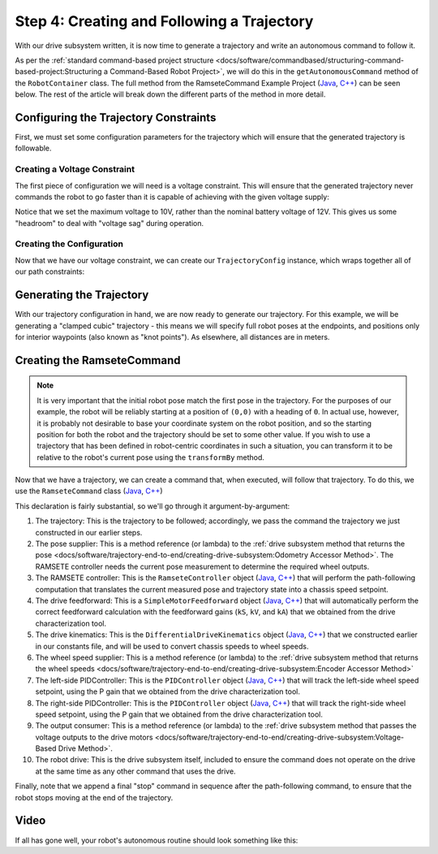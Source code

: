 Step 4: Creating and Following a Trajectory
===========================================

With our drive subsystem written, it is now time to generate a trajectory and write an autonomous command to follow it.

As per the :ref:`standard command-based project structure <docs/software/commandbased/structuring-command-based-project:Structuring a Command-Based Robot Project>`, we will do this in the ``getAutonomousCommand`` method of the ``RobotContainer`` class.  The full method from the RamseteCommand Example Project (`Java <https://github.com/wpilibsuite/allwpilib/tree/master/wpilibjExamples/src/main/java/edu/wpi/first/wpilibj/examples/ramsetecommand>`__, `C++ <https://github.com/wpilibsuite/allwpilib/tree/master/wpilibcExamples/src/main/cpp/examples/RamseteCommand>`__) can be seen below.  The rest of the article will break down the different parts of the method in more detail.

.. tabs::

  .. group-tab:: Java

    .. remoteliteralinclude:: https://github.com/wpilibsuite/allwpilib/raw/master/wpilibjExamples/src/main/java/edu/wpi/first/wpilibj/examples/ramsetecommand/RobotContainer.java
      :language: java
      :lines: 89-144
      :linenos:
      :lineno-start: 89

  .. group-tab:: C++ (Source)

    .. remoteliteralinclude:: https://github.com/wpilibsuite/allwpilib/raw/master/wpilibcExamples/src/main/cpp/examples/RamseteCommand/cpp/RobotContainer.cpp
      :language: c++
      :lines: 46-88
      :linenos:
      :lineno-start: 46

Configuring the Trajectory Constraints
--------------------------------------

First, we must set some configuration parameters for the trajectory which will ensure that the generated trajectory is followable.

Creating a Voltage Constraint
^^^^^^^^^^^^^^^^^^^^^^^^^^^^^

The first piece of configuration we will need is a voltage constraint.  This will ensure that the generated trajectory never commands the robot to go faster than it is capable of achieving with the given voltage supply:

.. tabs::

  .. group-tab:: Java

    .. remoteliteralinclude:: https://github.com/wpilibsuite/allwpilib/raw/master/wpilibjExamples/src/main/java/edu/wpi/first/wpilibj/examples/ramsetecommand/RobotContainer.java
      :language: java
      :lines: 96-103
      :linenos:
      :lineno-start: 96

  .. group-tab:: C++ (Source)

    .. remoteliteralinclude:: https://github.com/wpilibsuite/allwpilib/raw/master/wpilibcExamples/src/main/cpp/examples/RamseteCommand/cpp/RobotContainer.cpp
      :language: c++
      :lines: 47-51
      :linenos:
      :lineno-start: 47

Notice that we set the maximum voltage to 10V, rather than the nominal battery voltage of 12V.  This gives us some "headroom" to deal with "voltage sag" during operation.

Creating the Configuration
^^^^^^^^^^^^^^^^^^^^^^^^^^

Now that we have our voltage constraint, we can create our ``TrajectoryConfig`` instance, which wraps together all of our path constraints:

.. tabs::

  .. group-tab:: Java

    .. remoteliteralinclude:: https://github.com/wpilibsuite/allwpilib/raw/master/wpilibjExamples/src/main/java/edu/wpi/first/wpilibj/examples/ramsetecommand/RobotContainer.java
      :language: java
      :lines: 105-111
      :linenos:
      :lineno-start: 105

  .. group-tab:: C++ (Source)

    .. remoteliteralinclude:: https://github.com/wpilibsuite/allwpilib/raw/master/wpilibcExamples/src/main/cpp/examples/RamseteCommand/cpp/RobotContainer.cpp
      :language: c++
      :lines: 53-59
      :linenos:
      :lineno-start: 53

Generating the Trajectory
-------------------------

With our trajectory configuration in hand, we are now ready to generate our trajectory.  For this example, we will be generating a "clamped cubic" trajectory - this means we will specify full robot poses at the endpoints, and positions only for interior waypoints (also known as "knot points").  As elsewhere, all distances are in meters.

.. tabs::

  .. group-tab:: Java

    .. remoteliteralinclude:: https://github.com/wpilibsuite/allwpilib/raw/master/wpilibjExamples/src/main/java/edu/wpi/first/wpilibj/examples/ramsetecommand/RobotContainer.java
      :language: java
      :lines: 113-126
      :linenos:
      :lineno-start: 113

  .. group-tab:: C++ (Source)

    .. remoteliteralinclude:: https://github.com/wpilibsuite/allwpilib/raw/master/wpilibcExamples/src/main/cpp/examples/RamseteCommand/cpp/RobotContainer.cpp
      :language: c++
      :lines: 61-70
      :linenos:
      :lineno-start: 61

Creating the RamseteCommand
---------------------------

.. todo:: link to ``relativeTo`` api docs once they're uploaded

.. note:: It is very important that the initial robot pose match the first pose in the trajectory.  For the purposes of our example, the robot will be reliably starting at a position of ``(0,0)`` with a heading of ``0``.  In actual use, however, it is probably not desirable to base your coordinate system on the robot position, and so the starting position for both the robot and the trajectory should be set to some other value.  If you wish to use a trajectory that has been defined in robot-centric coordinates in such a situation, you can transform it to be relative to the robot's current pose using the ``transformBy`` method.

Now that we have a trajectory, we can create a command that, when executed, will follow that trajectory.  To do this, we use the ``RamseteCommand`` class (`Java <https://first.wpi.edu/FRC/roborio/development/docs/java/edu/wpi/first/wpilibj2/command/RamseteCommand.html>`__, `C++ <https://first.wpi.edu/FRC/roborio/development/docs/cpp/classfrc2_1_1RamseteCommand.html>`__)

.. tabs::

  .. group-tab:: Java

    .. remoteliteralinclude:: https://github.com/wpilibsuite/allwpilib/raw/master/wpilibjExamples/src/main/java/edu/wpi/first/wpilibj/examples/ramsetecommand/RobotContainer.java
      :language: java
      :lines: 128-143
      :linenos:
      :lineno-start: 128

  .. group-tab:: C++ (Source)

    .. remoteliteralinclude:: https://github.com/wpilibsuite/allwpilib/raw/master/wpilibcExamples/src/main/cpp/examples/RamseteCommand/cpp/RobotContainer.cpp
      :language: c++
      :lines: 72-88
      :linenos:
      :lineno-start: 72

This declaration is fairly substantial, so we'll go through it argument-by-argument:

1. The trajectory: This is the trajectory to be followed; accordingly, we pass the command the trajectory we just constructed in our earlier steps.
2. The pose supplier: This is a method reference (or lambda) to the :ref:`drive subsystem method that returns the pose <docs/software/trajectory-end-to-end/creating-drive-subsystem:Odometry Accessor Method>`.  The RAMSETE controller needs the current pose measurement to determine the required wheel outputs.
3. The RAMSETE controller: This is the ``RamseteController`` object (`Java <https://first.wpi.edu/FRC/roborio/development/docs/java/edu/wpi/first/wpilibj/controller/RamseteController.html>`__, `C++ <https://first.wpi.edu/FRC/roborio/development/docs/cpp/classfrc_1_1RamseteController.html>`__) that will perform the path-following computation that translates the current measured pose and trajectory state into a chassis speed setpoint.
4. The drive feedforward: This is a ``SimpleMotorFeedforward`` object (`Java <https://first.wpi.edu/FRC/roborio/development/docs/java/edu/wpi/first/wpilibj/controller/SimpleMotorFeedforward.html>`__, `C++ <https://first.wpi.edu/FRC/roborio/development/docs/cpp/classfrc_1_1SimpleMotorFeedforward.html>`__) that will automatically perform the correct feedforward calculation with the feedforward gains (``kS``, ``kV``, and ``kA``) that we obtained from the drive characterization tool.
5. The drive kinematics: This is the ``DifferentialDriveKinematics`` object (`Java <https://first.wpi.edu/FRC/roborio/development/docs/java/edu/wpi/first/wpilibj/kinematics/DifferentialDriveKinematics.html>`__, `C++ <https://first.wpi.edu/FRC/roborio/development/docs/cpp/classfrc_1_1DifferentialDriveKinematics.html>`__) that we constructed earlier in our constants file, and will be used to convert chassis speeds to wheel speeds.
6. The wheel speed supplier: This is a method reference (or lambda) to the :ref:`drive subsystem method that returns the wheel speeds <docs/software/trajectory-end-to-end/creating-drive-subsystem:Encoder Accessor Method>`
7. The left-side PIDController: This is the ``PIDController`` object (`Java <https://first.wpi.edu/FRC/roborio/development/docs/java/edu/wpi/first/wpilibj/controller/PIDController.html>`__, `C++ <https://first.wpi.edu/FRC/roborio/development/docs/cpp/classfrc2_1_1PIDController.html>`__) that will track the left-side wheel speed setpoint, using the P gain that we obtained from the drive characterization tool.
8. The right-side PIDController: This is the ``PIDController`` object (`Java <https://first.wpi.edu/FRC/roborio/development/docs/java/edu/wpi/first/wpilibj/controller/PIDController.html>`__, `C++ <https://first.wpi.edu/FRC/roborio/development/docs/cpp/classfrc2_1_1PIDController.html>`__) that will track the right-side wheel speed setpoint, using the P gain that we obtained from the drive characterization tool.
9. The output consumer: This is a method reference (or lambda) to the :ref:`drive subsystem method that passes the voltage outputs to the drive motors <docs/software/trajectory-end-to-end/creating-drive-subsystem:Voltage-Based Drive Method>`.
10. The robot drive: This is the drive subsystem itself, included to ensure the command does not operate on the drive at the same time as any other command that uses the drive.

Finally, note that we append a final "stop" command in sequence after the path-following command, to ensure that the robot stops moving at the end of the trajectory.

Video
-----

If all has gone well, your robot's autonomous routine should look something like this:

.. raw:: html

  <div style="position: relative; padding-bottom: 56.25%; height: 0; overflow: hidden; max-width: 100%; height: auto;"> <iframe src="https://www.youtube.com/embed/yVmJDOE3M2Y" frameborder="0" allowfullscreen style="position: absolute; top: 0; left: 0; width: 100%; height: 100%;"></iframe> </div>

.. raw:: html

  <div style="position: relative; padding-bottom: 56.25%; height: 0; overflow: hidden; max-width: 100%; height: auto;"> <iframe src="https://www.youtube.com/embed/FLn1bFqlkL0" frameborder="0" allowfullscreen style="position: absolute; top: 0; left: 0; width: 100%; height: 100%;"></iframe> </div>
